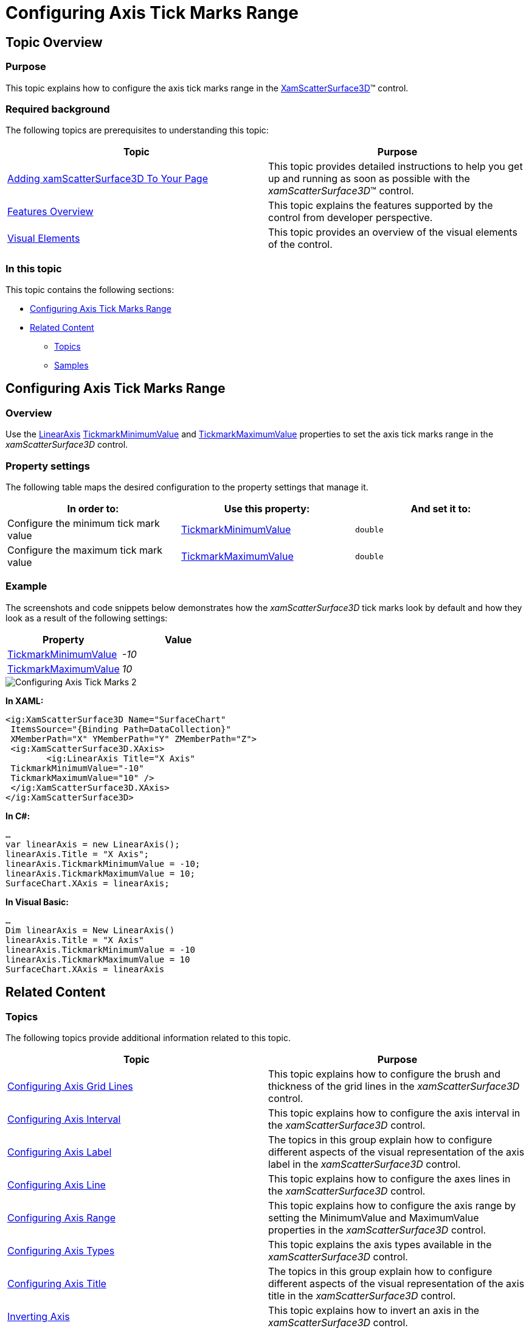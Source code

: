 ﻿////

|metadata|
{
    "name": "surfacechart-configuring-axis-tick-marks-range",
    "controlName": ["{SurfaceChartName}"],
    "tags": [],
    "guid": "a484042c-90f0-4d98-aeba-1a9ef31e6ec7",  
    "buildFlags": ["wpf"],
    "createdOn": "2016-03-08T08:38:28.1480398Z"
}
|metadata|
////

= Configuring Axis Tick Marks Range

== Topic Overview

=== Purpose

This topic explains how to configure the axis tick marks range in the link:{SurfaceChartLink}.xamscattersurface3d_members.html[XamScatterSurface3D]™ control.

=== Required background

The following topics are prerequisites to understanding this topic:

[options="header", cols="a,a"]
|====
|Topic|Purpose

| link:surfacechart-getting-started-with-surfacechart.html[Adding xamScatterSurface3D To Your Page]
|This topic provides detailed instructions to help you get up and running as soon as possible with the _xamScatterSurface3D_™ control.

| link:surfacechart-features-overview.html[Features Overview]
|This topic explains the features supported by the control from developer perspective.

| link:surfacechart-visual-elements.html[Visual Elements]
|This topic provides an overview of the visual elements of the control.

|====

=== In this topic

This topic contains the following sections:

* <<_Ref445150233, Configuring Axis Tick Marks Range >>
* <<_Ref445150239, Related Content >>

** <<_Ref445150243,Topics>>
** <<_Ref445150247,Samples>>

[[_Ref445150233]]
== Configuring Axis Tick Marks Range

=== Overview

Use the link:{SurfaceChartLink}.linearaxis.html[LinearAxis] link:{SurfaceChartLink}.linearaxis~tickmarkminimumvalue.html[TickmarkMinimumValue] and link:{SurfaceChartLink}.linearaxis~tickmarkmaximumvalue.html[TickmarkMaximumValue] properties to set the axis tick marks range in the  _xamScatterSurface3D_   control.

=== Property settings

The following table maps the desired configuration to the property settings that manage it.

[options="header", cols="a,a,a"]
|====
|In order to:|Use this property:|And set it to:

|Configure the minimum tick mark value
| link:{SurfaceChartLink}.linearaxis~tickmarkminimumvalue.html[TickmarkMinimumValue]
|`double`

|Configure the maximum tick mark value
| link:{SurfaceChartLink}.linearaxis~tickmarkmaximumvalue.html[TickmarkMaximumValue]
|`double`

|====

=== Example

The screenshots and code snippets below demonstrates how the  _xamScatterSurface3D_   tick marks look by default and how they look as a result of the following settings:

[options="header", cols="a,a"]
|====
|Property|Value

| link:{SurfaceChartLink}.linearaxis~tickmarkminimumvalue.html[TickmarkMinimumValue]
| _-10_ 

| link:{SurfaceChartLink}.linearaxis~tickmarkmaximumvalue.html[TickmarkMaximumValue]
| _10_ 

|====

image::images/Configuring_Axis_Tick_Marks_2.png[]

*In XAML:*

[source,xaml]
----
<ig:XamScatterSurface3D Name="SurfaceChart" 
 ItemsSource="{Binding Path=DataCollection}" 
 XMemberPath="X" YMemberPath="Y" ZMemberPath="Z">                 
 <ig:XamScatterSurface3D.XAxis>
        <ig:LinearAxis Title="X Axis" 
 TickmarkMinimumValue="-10" 
 TickmarkMaximumValue="10" />
 </ig:XamScatterSurface3D.XAxis>
</ig:XamScatterSurface3D>
----

*In C#:*

[source,csharp]
----
…
var linearAxis = new LinearAxis();
linearAxis.Title = "X Axis";
linearAxis.TickmarkMinimumValue = -10;
linearAxis.TickmarkMaximumValue = 10;
SurfaceChart.XAxis = linearAxis;
----

*In Visual Basic:*

[source,vb]
----
…
Dim linearAxis = New LinearAxis()
linearAxis.Title = "X Axis"
linearAxis.TickmarkMinimumValue = -10
linearAxis.TickmarkMaximumValue = 10
SurfaceChart.XAxis = linearAxis
----

[[_Ref445150239]]
== Related Content

[[_Ref445150243]]

=== Topics

The following topics provide additional information related to this topic.

[options="header", cols="a,a"]
|====
|Topic|Purpose

| link:surfacechart-grid-lines.html[Configuring Axis Grid Lines]
|This topic explains how to configure the brush and thickness of the grid lines in the _xamScatterSurface3D_ control.

| link:surfacechart-configuring-axis-interval.html[Configuring Axis Interval]
|This topic explains how to configure the axis interval in the _xamScatterSurface3D_ control.

| link:surfacechart-configuring-axis-label.html[Configuring Axis Label]
|The topics in this group explain how to configure different aspects of the visual representation of the axis label in the _xamScatterSurface3D_ control.

| link:surfacechart-configuring-axis-line.html[Configuring Axis Line]
|This topic explains how to configure the axes lines in the _xamScatterSurface3D_ control.

| link:surfacechart-configuring-axis-range.html[Configuring Axis Range]
|This topic explains how to configure the axis range by setting the MinimumValue and MaximumValue properties in the _xamScatterSurface3D_ control.

| link:surfacechart-configuring-axis-scales.html[Configuring Axis Types]
|This topic explains the axis types available in the _xamScatterSurface3D_ control.

| link:surfacechart-configuring-axis-title.html[Configuring Axis Title]
|The topics in this group explain how to configure different aspects of the visual representation of the axis title in the _xamScatterSurface3D_ control.

| link:surfacechart-inverting-axis.html[Inverting Axis]
|This topic explains how to invert an axis in the _xamScatterSurface3D_ control.

|====

[[_Ref445150247]]

=== Samples

The following sample provides additional information related to this topic.

[options="header", cols="a,a"]
|====
|Sample|Purpose

| link:{SamplesURL}/surface-chart/tickmarks-sample[Tick Marks]
|This sample demonstrates how to configure the tick marks minimum and maximum values in the _xamScatterSurface3D_ control.

|====